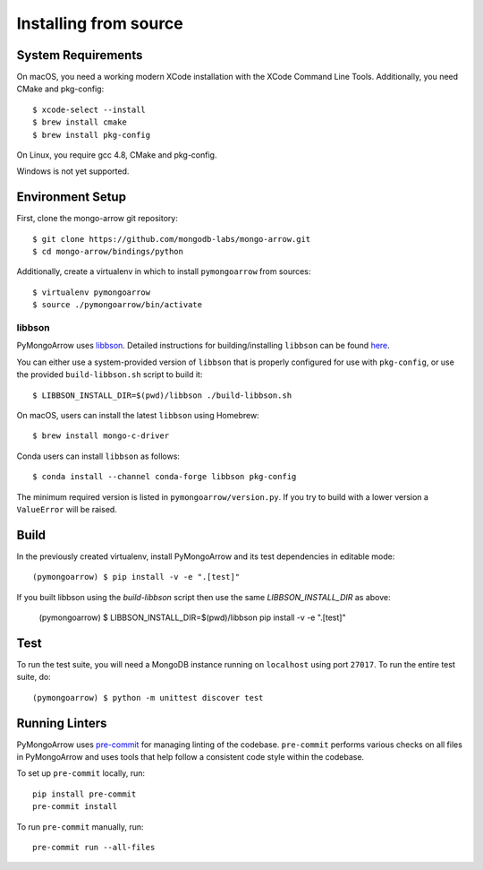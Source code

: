 Installing from source
======================
.. highlight:: bash

System Requirements
-------------------

On macOS, you need a working modern XCode installation with the XCode
Command Line Tools. Additionally, you need CMake and pkg-config::

  $ xcode-select --install
  $ brew install cmake
  $ brew install pkg-config

On Linux, you require gcc 4.8, CMake and pkg-config.

Windows is not yet supported.

Environment Setup
-----------------

First, clone the mongo-arrow git repository::

  $ git clone https://github.com/mongodb-labs/mongo-arrow.git
  $ cd mongo-arrow/bindings/python

Additionally, create a virtualenv in which to install ``pymongoarrow``
from sources::

  $ virtualenv pymongoarrow
  $ source ./pymongoarrow/bin/activate

libbson
^^^^^^^

PyMongoArrow uses `libbson <http://mongoc.org/libbson/current/index.html>`_.
Detailed instructions for building/installing ``libbson`` can be found
`here <http://mongoc.org/libmongoc/1.21.0/installing.html#installing-the-mongodb-c-driver-libmongoc-and-bson-library-libbson>`_.


You can either use a system-provided version of ``libbson`` that is properly
configured for use with ``pkg-config``, or use the provided ``build-libbson.sh`` script to build it::

  $ LIBBSON_INSTALL_DIR=$(pwd)/libbson ./build-libbson.sh

On macOS, users can install the latest ``libbson`` using Homebrew::

  $ brew install mongo-c-driver

Conda users can install ``libbson`` as follows::

  $ conda install --channel conda-forge libbson pkg-config

The minimum required version is listed in ``pymongoarrow/version.py``.
If you try to build with a lower version a ``ValueError`` will be raised.

Build
-----

In the previously created virtualenv, install PyMongoArrow and its test dependencies in editable mode::

  (pymongoarrow) $ pip install -v -e ".[test]"

If you built libbson using the `build-libbson` script then use the same `LIBBSON_INSTALL_DIR` as above:

  (pymongoarrow) $ LIBBSON_INSTALL_DIR=$(pwd)/libbson pip install -v -e ".[test]"


Test
----

To run the test suite, you will need a MongoDB instance running on
``localhost`` using port ``27017``. To run the entire test suite, do::

  (pymongoarrow) $ python -m unittest discover test

Running Linters
---------------

PyMongoArrow uses `pre-commit <https://pypi.org/project/pre-commit/>`_
for managing linting of the codebase.
``pre-commit`` performs various checks on all files in PyMongoArrow and uses tools
that help follow a consistent code style within the codebase.

To set up ``pre-commit`` locally, run::

    pip install pre-commit
    pre-commit install

To run ``pre-commit`` manually, run::

    pre-commit run --all-files
